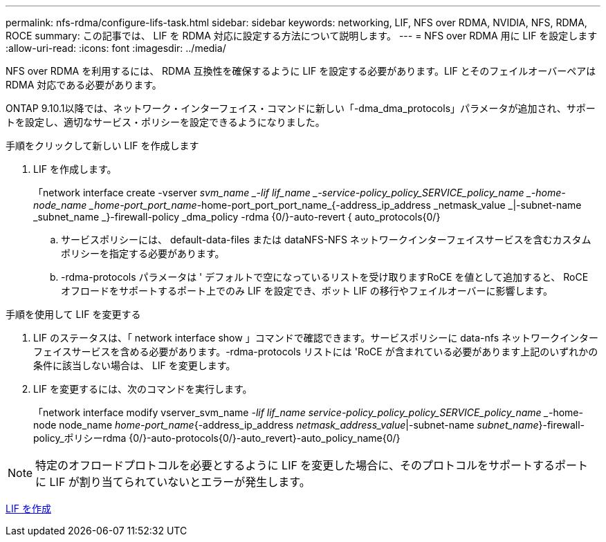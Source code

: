 ---
permalink: nfs-rdma/configure-lifs-task.html 
sidebar: sidebar 
keywords: networking, LIF, NFS over RDMA, NVIDIA, NFS, RDMA, ROCE 
summary: この記事では、 LIF を RDMA 対応に設定する方法について説明します。 
---
= NFS over RDMA 用に LIF を設定します
:allow-uri-read: 
:icons: font
:imagesdir: ../media/


[role="lead"]
NFS over RDMA を利用するには、 RDMA 互換性を確保するように LIF を設定する必要があります。LIF とそのフェイルオーバーペアは RDMA 対応である必要があります。

ONTAP 9.10.1以降では、ネットワーク・インターフェイス・コマンドに新しい「-dma_dma_protocols」パラメータが追加され、サポートを設定し、適切なサービス・ポリシーを設定できるようになりました。

.手順をクリックして新しい LIF を作成します
. LIF を作成します。
+
「network interface create -vserver _svm_name _-lif lif_name _-service-policy_policy_SERVICE_policy_name _-home-node_name _home-port_port_name_-home-port_port_port_name_{-address_ip_address _netmask_value _|-subnet-name _subnet_name _}-firewall-policy _dma_policy -rdma {0/}-auto-revert { auto_protocols{0/}

+
.. サービスポリシーには、 default-data-files または dataNFS-NFS ネットワークインターフェイスサービスを含むカスタムポリシーを指定する必要があります。
.. -rdma-protocols パラメータは ' デフォルトで空になっているリストを受け取りますRoCE を値として追加すると、 RoCE オフロードをサポートするポート上でのみ LIF を設定でき、ボット LIF の移行やフェイルオーバーに影響します。




.手順を使用して LIF を変更する
. LIF のステータスは、「 network interface show 」コマンドで確認できます。サービスポリシーに data-nfs ネットワークインターフェイスサービスを含める必要があります。-rdma-protocols リストには 'RoCE が含まれている必要があります上記のいずれかの条件に該当しない場合は、 LIF を変更します。
. LIF を変更するには、次のコマンドを実行します。
+
「network interface modify vserver_svm_name _-lif lif_name ________________service-policy_policy_policy_SERVICE_policy_name __-home-node node_name _home-port_name_{-address_ip_address _netmask_address_value_|-subnet-name _subnet_name_}-firewall-policy_ポリシーrdma {0/}-auto-protocols{0/}-auto_revert}-auto_policy_name{0/}




NOTE: 特定のオフロードプロトコルを必要とするように LIF を変更した場合に、そのプロトコルをサポートするポートに LIF が割り当てられていないとエラーが発生します。

xref:../networking/create_a_lif.html[LIF を作成]
